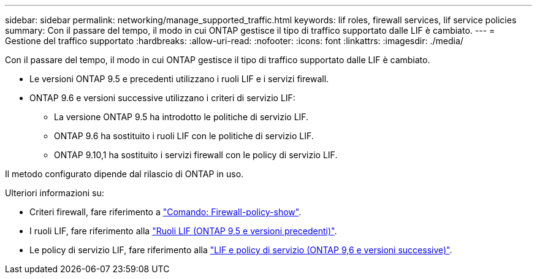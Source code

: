 ---
sidebar: sidebar 
permalink: networking/manage_supported_traffic.html 
keywords: lif roles, firewall services, lif service policies 
summary: Con il passare del tempo, il modo in cui ONTAP gestisce il tipo di traffico supportato dalle LIF è cambiato. 
---
= Gestione del traffico supportato
:hardbreaks:
:allow-uri-read: 
:nofooter: 
:icons: font
:linkattrs: 
:imagesdir: ./media/


[role="lead"]
Con il passare del tempo, il modo in cui ONTAP gestisce il tipo di traffico supportato dalle LIF è cambiato.

* Le versioni ONTAP 9.5 e precedenti utilizzano i ruoli LIF e i servizi firewall.
* ONTAP 9.6 e versioni successive utilizzano i criteri di servizio LIF:
+
** La versione ONTAP 9.5 ha introdotto le politiche di servizio LIF.
** ONTAP 9.6 ha sostituito i ruoli LIF con le politiche di servizio LIF.
** ONTAP 9.10,1 ha sostituito i servizi firewall con le policy di servizio LIF.




Il metodo configurato dipende dal rilascio di ONTAP in uso.

Ulteriori informazioni su:

* Criteri firewall, fare riferimento a link:https://docs.netapp.com/us-en/ontap-cli//system-services-firewall-policy-show.html["Comando: Firewall-policy-show"^].
* I ruoli LIF, fare riferimento alla link:../networking/lif_roles95.html["Ruoli LIF (ONTAP 9,5 e versioni precedenti)"].
* Le policy di servizio LIF, fare riferimento alla link:../networking/lifs_and_service_policies96.html["LIF e policy di servizio (ONTAP 9,6 e versioni successive)"].

